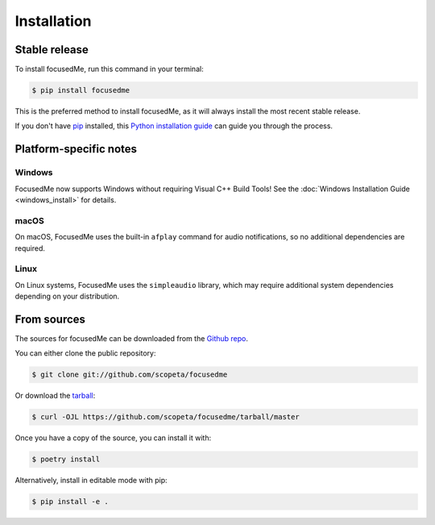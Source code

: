 .. highlight:: shell

============
Installation
============


Stable release
--------------

To install focusedMe, run this command in your terminal:

.. code-block:: console

    $ pip install focusedme

This is the preferred method to install focusedMe, as it will always install the most recent stable release.

If you don't have `pip`_ installed, this `Python installation guide`_ can guide
you through the process.

.. _pip: https://pip.pypa.io
.. _Python installation guide: http://docs.python-guide.org/en/latest/starting/installation/

Platform-specific notes
-----------------------

Windows
~~~~~~~

FocusedMe now supports Windows without requiring Visual C++ Build Tools! See the :doc:`Windows Installation Guide <windows_install>` for details.

macOS
~~~~~

On macOS, FocusedMe uses the built-in ``afplay`` command for audio notifications, so no additional dependencies are required.

Linux
~~~~~

On Linux systems, FocusedMe uses the ``simpleaudio`` library, which may require additional system dependencies depending on your distribution.


From sources
------------

The sources for focusedMe can be downloaded from the `Github repo`_.

You can either clone the public repository:

.. code-block:: console

    $ git clone git://github.com/scopeta/focusedme

Or download the `tarball`_:

.. code-block:: console

    $ curl -OJL https://github.com/scopeta/focusedme/tarball/master

Once you have a copy of the source, you can install it with:

.. code-block:: console

    $ poetry install

Alternatively, install in editable mode with pip:

.. code-block:: console

    $ pip install -e .


.. _Github repo: https://github.com/scopeta/focusedme
.. _tarball: https://github.com/scopeta/focusedme/tarball/master
